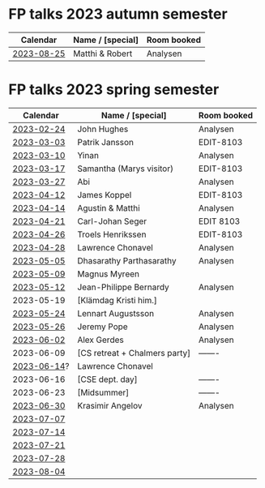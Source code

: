 * FP talks 2023 autumn semester
| Calendar   | Name / [special] | Room booked |
|------------+------------------+-------------|
| [[file:talks/2023-08-25.txt][2023-08-25]]  | Matthi & Robert  | Analysen    |

* FP talks 2023 spring semester
|    Calendar | Name / [special]              | Room booked |
|-------------+-------------------------------+-------------|
|  [[file:talks/2023-02-24.txt][2023-02-24]] | John Hughes                   | Analysen    |
|  [[file:talks/2023-03-03.txt][2023-03-03]] | Patrik Jansson                | EDIT-8103   |
|  [[file:talks/2023-03-10.txt][2023-03-10]] | Yinan                         | Analysen    |
|  [[file:talks/2023-03-17.txt][2023-03-17]] | Samantha (Marys visitor)      | EDIT-8103   |
|  [[file:talks/2023-03-27.txt][2023-03-27]] | Abi                           | Analysen    |
|  [[file:talks/2023-04-12.txt][2023-04-12]] | James Koppel                  | EDIT-8103   |
|  [[file:talks/2023-04-14.txt][2023-04-14]] | Agustin & Matthi              | Analysen    |
|  [[file:talks/2023-04-21.txt][2023-04-21]] | Carl-Johan Seger              | EDIT 8103   |
|  [[file:talks/2023-04-26.txt][2023-04-26]] | Troels Henrikssen             | EDIT-8103   |
|  [[file:talks/2023-04-28.txt][2023-04-28]] | Lawrence Chonavel             | Analysen    |
|  [[file:talks/2023-05-05.txt][2023-05-05]] | Dhasarathy Parthasarathy      | Analysen    |
|  [[file:talks/2023-05-09.txt][2023-05-09]] | Magnus Myreen                 |             |
|  [[file:talks/2023-05-12.txt][2023-05-12]] | Jean-Philippe Bernardy        | Analysen    |
|  2023-05-19 | [Klämdag Kristi him.]         |             |
|  [[file:talks/2023-05-24.txt][2023-05-24]] | Lennart Augustsson            | Analysen    |
|  [[file:talks/2023-05-26.txt][2023-05-26]] | Jeremy Pope                   | Analysen    |
|  [[file:talks/2023-06-02.txt][2023-06-02]] | Alex Gerdes                   | Analysen    |
|  2023-06-09 | [CS retreat + Chalmers party] | -------     |
| [[file:talks/2023-06-14.txt][2023-06-14]]? | Lawrence Chonavel             |             |
|  2023-06-16 | [CSE dept. day]               | -------     |
|  2023-06-23 | [Midsummer]                   | -------     |
|  [[file:talks/2023-06-30.txt][2023-06-30]] | Krasimir Angelov              | Analysen    |
|  [[file:talks/2023-07-07.txt][2023-07-07]] |                               |             |
|  [[file:talks/2023-07-14.txt][2023-07-14]] |                               |             |
|  [[file:talks/2023-07-21.txt][2023-07-21]] |                               |             |
|  [[file:talks/2023-07-28.txt][2023-07-28]] |                               |             |
|  [[file:talks/2023-08-04.txt][2023-08-04]] |                               |             |

